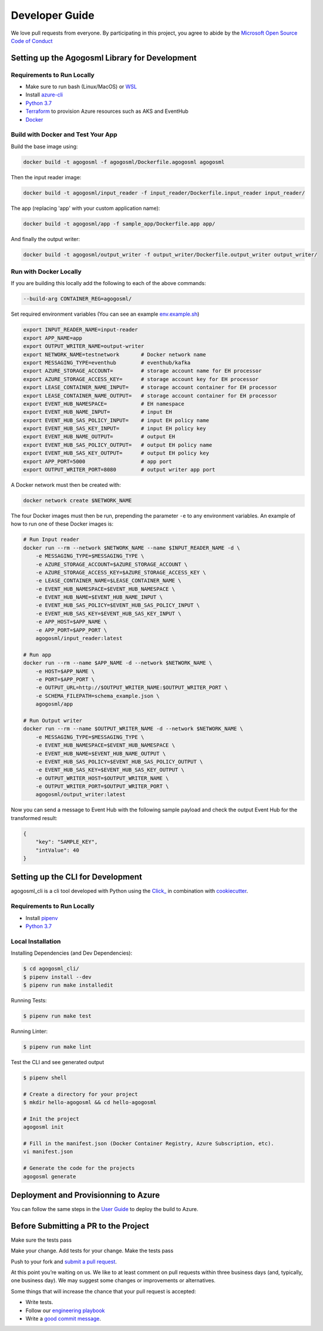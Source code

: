 Developer Guide
===============

We love pull requests from everyone. By participating in this project,
you agree to abide by the `Microsoft Open Source Code of
Conduct <https://opensource.microsoft.com/codeofconduct/>`__




Setting up the Agogosml Library for Development
-----------------------------------------------

Requirements to Run Locally
~~~~~~~~~~~~~~~~~~~~~~~~~~~

-  Make sure to run bash (Linux/MacOS) or `WSL`_
-  Install `azure-cli`_
-  `Python 3.7`_
-  `Terraform`_ to provision Azure resources such as AKS and EventHub
-  `Docker`_

Build with Docker and Test Your App
~~~~~~~~~~~~~~~~~~~~~~~~~~~~~~~~~~~

Build the base image using:

.. code:: bash

    docker build -t agogosml -f agogosml/Dockerfile.agogosml agogosml

Then the input reader image:

.. code:: bash

    docker build -t agogosml/input_reader -f input_reader/Dockerfile.input_reader input_reader/


The app (replacing 'app' with your custom application name):

.. code:: bash

    docker build -t agogosml/app -f sample_app/Dockerfile.app app/

And finally the output writer:

.. code:: bash

    docker build -t agogosml/output_writer -f output_writer/Dockerfile.output_writer output_writer/



Run with Docker Locally
~~~~~~~~~~~~~~~~~~~~~~~

If you are building this locally add the following to each of the above commands:

.. code:: bash

  --build-arg CONTAINER_REG=agogosml/

Set required environment variables (You can see an example `env.example.sh <../env.example.sh>`__)

.. code:: bash

    export INPUT_READER_NAME=input-reader
    export APP_NAME=app
    export OUTPUT_WRITER_NAME=output-writer
    export NETWORK_NAME=testnetwork       # Docker network name
    export MESSAGING_TYPE=eventhub        # eventhub/kafka
    export AZURE_STORAGE_ACCOUNT=         # storage account name for EH processor
    export AZURE_STORAGE_ACCESS_KEY=      # storage account key for EH processor
    export LEASE_CONTAINER_NAME_INPUT=    # storage account container for EH processor
    export LEASE_CONTAINER_NAME_OUTPUT=   # storage account container for EH processor
    export EVENT_HUB_NAMESPACE=           # EH namespace
    export EVENT_HUB_NAME_INPUT=          # input EH
    export EVENT_HUB_SAS_POLICY_INPUT=    # input EH policy name
    export EVENT_HUB_SAS_KEY_INPUT=       # input EH policy key
    export EVENT_HUB_NAME_OUTPUT=         # output EH
    export EVENT_HUB_SAS_POLICY_OUTPUT=   # output EH policy name
    export EVENT_HUB_SAS_KEY_OUTPUT=      # output EH policy key
    export APP_PORT=5000                  # app port
    export OUTPUT_WRITER_PORT=8080        # output writer app port


A Docker network must then be created with:

.. code:: bash

    docker network create $NETWORK_NAME

The four Docker images must then be run, prepending the parameter ``-e`` to any
environment variables. An example of how to run one of these Docker images is:

.. code:: bash

    # Run Input reader
    docker run --rm --network $NETWORK_NAME --name $INPUT_READER_NAME -d \
        -e MESSAGING_TYPE=$MESSAGING_TYPE \
        -e AZURE_STORAGE_ACCOUNT=$AZURE_STORAGE_ACCOUNT \
        -e AZURE_STORAGE_ACCESS_KEY=$AZURE_STORAGE_ACCESS_KEY \
        -e LEASE_CONTAINER_NAME=$LEASE_CONTAINER_NAME \
        -e EVENT_HUB_NAMESPACE=$EVENT_HUB_NAMESPACE \
        -e EVENT_HUB_NAME=$EVENT_HUB_NAME_INPUT \
        -e EVENT_HUB_SAS_POLICY=$EVENT_HUB_SAS_POLICY_INPUT \
        -e EVENT_HUB_SAS_KEY=$EVENT_HUB_SAS_KEY_INPUT \
        -e APP_HOST=$APP_NAME \
        -e APP_PORT=$APP_PORT \
        agogosml/input_reader:latest

    # Run app
    docker run --rm --name $APP_NAME -d --network $NETWORK_NAME \
        -e HOST=$APP_NAME \
        -e PORT=$APP_PORT \
        -e OUTPUT_URL=http://$OUTPUT_WRITER_NAME:$OUTPUT_WRITER_PORT \
        -e SCHEMA_FILEPATH=schema_example.json \
        agogosml/app

    # Run Output writer
    docker run --rm --name $OUTPUT_WRITER_NAME -d --network $NETWORK_NAME \
        -e MESSAGING_TYPE=$MESSAGING_TYPE \
        -e EVENT_HUB_NAMESPACE=$EVENT_HUB_NAMESPACE \
        -e EVENT_HUB_NAME=$EVENT_HUB_NAME_OUTPUT \
        -e EVENT_HUB_SAS_POLICY=$EVENT_HUB_SAS_POLICY_OUTPUT \
        -e EVENT_HUB_SAS_KEY=$EVENT_HUB_SAS_KEY_OUTPUT \
        -e OUTPUT_WRITER_HOST=$OUTPUT_WRITER_NAME \
        -e OUTPUT_WRITER_PORT=$OUTPUT_WRITER_PORT \
        agogosml/output_writer:latest

Now you can send a message to Event Hub with the following sample payload and check the output Event Hub for the transformed result:

.. code:: json

    {
        "key": "SAMPLE_KEY",
        "intValue": 40
    }


Setting up the CLI for Development
----------------------------------

agogosml_cli is a cli tool developed with Python using the `Click\_ <https://click.palletsprojects.com/en/7.x/>`__ in combination with `cookiecutter <https://github.com/audreyr/cookiecutter>`__. 

Requirements to Run Locally
~~~~~~~~~~~~~~~~~~~~~~~~~~~

- Install `pipenv <https://pipenv.readthedocs.io/en/latest/>`__ 
- `Python 3.7`_

Local Installation
~~~~~~~~~~~~~~~~~~

Installing Dependencies (and Dev Dependencies):

.. code:: bash

    $ cd agogosml_cli/
    $ pipenv install --dev
    $ pipenv run make installedit

Running Tests:

.. code:: bash

    $ pipenv run make test

Running Linter:

.. code:: bash

    $ pipenv run make lint


Test the CLI and see generated output

.. code:: bash

    $ pipenv shell

    # Create a directory for your project
    $ mkdir hello-agogosml && cd hello-agogosml

    # Init the project
    agogosml init

    # Fill in the manifest.json (Docker Container Registry, Azure Subscription, etc).
    vi manifest.json

    # Generate the code for the projects
    agogosml generate



Deployment and Provisionning to Azure
--------------------------------------

You can follow the same steps in the `User Guide <USER_GUIDE.rst#deployment-and-provisionning-to-azure>`__ to deploy the build to Azure.

Before Submitting a PR to the Project
-------------------------------------

Make sure the tests pass

Make your change. Add tests for your change. Make the tests pass

Push to your fork and `submit a pull
request <https://github.com/Microsoft/agogosml/pulls>`__.


At this point you’re waiting on us. We like to at least comment on pull
requests within three business days (and, typically, one business day).
We may suggest some changes or improvements or alternatives.

Some things that will increase the chance that your pull request is
accepted:

-  Write tests.
-  Follow our `engineering
   playbook <https://github.com/Microsoft/code-with-engineering-playbook>`__
-  Write a `good commit
   message <http://tbaggery.com/2008/04/19/a-note-about-git-commit-messages.html>`__.


.. _Framework: https://github.com/Microsoft/agogosml/tree/master/agogosml
.. _CLI: https://github.com/Microsoft/agogosml/tree/master/agogosml_cli
.. _App: https://github.com/Microsoft/agogosml/tree/master/sample_app
.. _design: https://github.com/Microsoft/agogosml/blob/master/docs/DESIGN.rst
.. _WSL: https://docs.microsoft.com/en-us/windows/wsl/install-win10
.. _azure-cli: https://docs.microsoft.com/en-us/cli/azure/install-azure-cli?view=azure-cli-latest
.. _Python 3.7: https://www.python.org/downloads/release/python-371/
.. _Terraform: https://www.terraform.io/
.. _Docker: https://docs.docker.com/
.. _here: https://github.com/Microsoft/agogosml/blob/master/agogosml_cli/README.rst#agogosml-cli-usage
.. _instructions: https://github.com/Microsoft/agogosml/blob/master/agogosml/README.rst#overview
.. _Azure DevOps: https://azure.microsoft.com/en-us/services/devops/
.. _Azure Kubernetes Service: https://github.com/Microsoft/agogosml/tree/master/deployment/aks
.. _Azure Event Hub: https://github.com/Microsoft/agogosml/tree/master/deployment/eventhub

